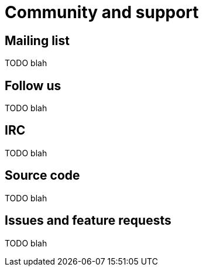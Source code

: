 [[community-and-support]]
[role="chunk-page chunk-toc"]
= Community and support

[partintro]
--
TODO blah
--

== Mailing list

TODO blah

== Follow us

TODO blah

== IRC

TODO blah

== Source code

TODO blah

== Issues and feature requests

TODO blah

